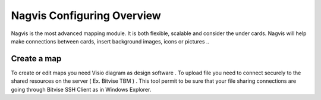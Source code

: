 ======================
Nagvis Configuring Overview
======================

Nagvis is the most advanced mapping module. It is both flexible, scalable and consider the under cards. Nagvis will help make connections between cards, insert background images, icons or pictures ..

Create a map
=========

To create or edit maps you need Visio diagram as design software . To upload file you need to connect securely to the shared resources  on the server ( Ex. Bitvise TBM ) . This tool permit to be sure that your file sharing connections are going through Bitvise SSH Client as in Windows Explorer.
